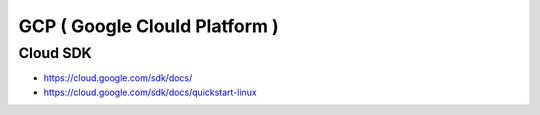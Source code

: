GCP ( Google Clould Platform )
==============================

Cloud SDK
---------
* https://cloud.google.com/sdk/docs/
* https://cloud.google.com/sdk/docs/quickstart-linux

